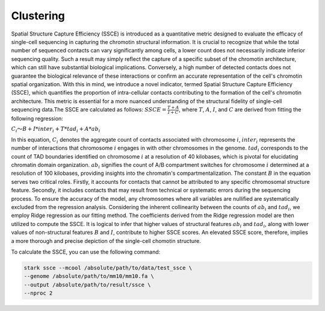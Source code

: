 Clustering
=========================================

Spatial  Structure Capture Efficiency (SSCE) is introduced as a quantitative metric designed to evaluate the efficacy of single-cell sequencing in capturing the chromotin structural information. It is crucial to recognize that while the total number of sequenced contacts can vary significantly among cells, a lower count does not necessarily indicate inferior sequencing quality. Such a result may simply reflect the capture of a specific subset of the chromotin architecture, which can still have substantial biological implications. Conversely, a high number of detected contacts does not guarantee the biological relevance of these interactions or confirm an accurate representation of the cell's chromotin spatial organization. With this in mind, we introduce a novel indicator, termed Spatial Structure Capture Efficiency (SSCE), which quantifies the proportion of intra-cellular contacts contributing to the formation of the cell's chromotin architecture. This metric is essential for a more nuanced understanding of the structural fidelity of single-cell sequencing data.The SSCE are calculated as follows:
:math:`SSCE=\frac{T+A}{I+C}`,
where  :math:`T`, :math:`A`, :math:`I`, and :math:`C` are derived from fitting the following regression:

:math:`C_i～B+I*inter_i+T*tad_i+A*ab_i`

In this equation, :math:`C_i` denotes the aggregate count of contacts associated with chromosome :math:`i`, :math:`inter_i` represents the number of interactions that chromosome :math:`i` engages in with other chromosomes in the genome. :math:`tad_i`  corresponds to the count of TAD boundaries identified on chromosome :math:`i` at a resolution of 40 kilobases, which is pivotal for elucidating chromatin domain organization. :math:`ab_i` signifies the count of A/B compartment switches for chromosome :math:`i` determined at a resolution of 100 kilobases, providing insights into the chromatin's compartmentalization. The constant :math:`B` in the equation serves two critical roles. Firstly, it accounts for contacts that cannot be attributed to any specific chromosomal structure feature. Secondly, it includes contacts that may result from technical or systematic errors during the sequencing process. To ensure the accuracy of the model, any chromosomes where all variables are nullified are systematically excluded from the regression analysis.
Considering the inherent collinearity between the counts of :math:`ab_i` and :math:`tad_i`, we employ Ridge regression as our fitting method. The coefficients derived from the Ridge regression model are then utilized to compute the SSCE. It is logical to infer that higher values of structural features :math:`ab_i` and :math:`tad_i`, along with lower values of non-structural features :math:`B` and :math:`I`, contribute to higher SSCE scores. An elevated SSCE score, therefore, implies a more thorough and precise depiction of the single-cell chomotin structure.

To calculate the SSCE, you can use the following command:

.. code-block:: shell

    stark ssce --mcool /absolute/path/to/data/test_ssce \
    --genome /absolute/path/to/mm10/mm10.fa \
    --output /absolute/path/to/result/ssce \
    --nproc 2

